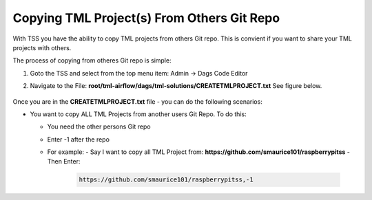Copying TML Project(s) From Others Git Repo
======================================

With TSS you have the ability to copy TML projects from others Git repo.  This is  convient if you want to share your TML projects with others.

The process of copying from otheres Git repo is simple:

#. Goto the TSS and select from the top menu item: Admin -> Dags Code Editor

#. Navigate to the File: **root/tml-airflow/dags/tml-solutions/CREATETMLPROJECT.txt**
   See figure below.

   .. figure:: usercopy1.png
      :scale: 70%

Once you are in the **CREATETMLPROJECT.txt** file - you can do the following scenarios:

- You want to copy ALL TML Projects from another users Git Repo.  To do this:

  - You need the other persons Git repo
  - Enter -1 after the repo
  - For example:
    - Say I want to copy all TML Project from: **https://github.com/smaurice101/raspberrypitss**
    - Then Enter:
      
      .. code-block::

         https://github.com/smaurice101/raspberrypitss,-1
